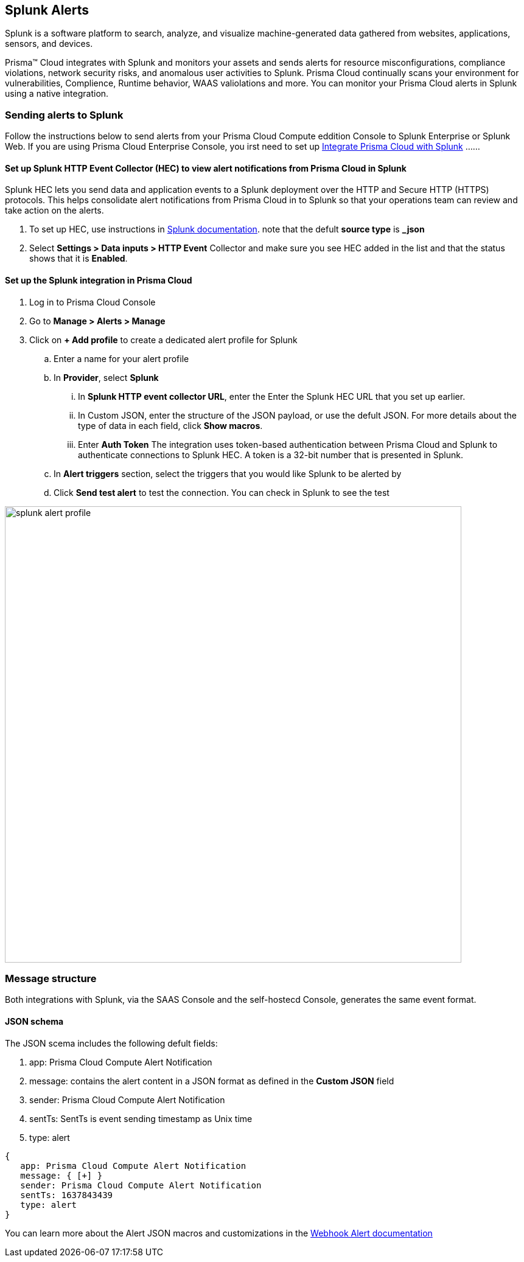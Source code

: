 
== Splunk Alerts

Splunk is a software platform to search, analyze, and visualize machine-generated data gathered from websites, applications, sensors, and devices.

Prisma™ Cloud integrates with Splunk and monitors your assets and sends alerts for resource misconfigurations, compliance violations, network security risks, and anomalous user activities to Splunk.
Prisma Cloud continually scans your environment for vulnerabilities, Complience, Runtime behavior, WAAS valiolations and more. You can monitor your Prisma Cloud alerts in Splunk using a native integration.

=== Sending alerts to Splunk

Follow the instructions below to send alerts from your Prisma Cloud Compute eddition Console to Splunk Enterprise or Splunk Web.
If you are using Prisma Cloud Enterprise Console, you irst need to set up https://docs.paloaltonetworks.com/prisma/prisma-cloud/prisma-cloud-admin/configure-external-integrations-on-prisma-cloud/integrate-prisma-cloud-with-splunk.html[Integrate Prisma Cloud with Splunk] ......

==== Set up Splunk HTTP Event Collector (HEC) to view alert notifications from Prisma Cloud in Splunk

Splunk HEC lets you send data and application events to a Splunk deployment over the HTTP and Secure HTTP (HTTPS) protocols. This helps consolidate alert notifications from Prisma Cloud in to Splunk so that your operations team can review and take action on the alerts.

[.procedure]
. To set up HEC, use instructions in https://docs.splunk.com/Documentation/Splunk/latest/Data/UsetheHTTPEventCollector[Splunk documentation].
note that the defult *source type* is *_json* 

. Select *Settings > Data inputs > HTTP Event* Collector and make sure you see HEC added in the list and that the status shows that it is *Enabled*.

==== Set up the Splunk integration in Prisma Cloud

[.procedure]
. Log in to Prisma Cloud Console

. Go to *Manage > Alerts > Manage*

. Click on *+ Add profile* to create a dedicated alert profile for Splunk

.. Enter a name for your alert profile

.. In *Provider*, select *Splunk*

... In *Splunk HTTP event collector URL*, enter the Enter the Splunk HEC URL that you set up earlier.

... In Custom JSON, enter the structure of the JSON payload, or use the defult JSON. 
For more details about the type of data in each field, click *Show macros*.

... Enter *Auth Token*
The integration uses token-based authentication between Prisma Cloud and Splunk to authenticate connections to Splunk HEC. A token is a 32-bit number that is presented in Splunk.

.. In *Alert triggers* section, select the triggers that you would like Splunk to be alerted by

.. Click *Send test alert* to test the connection. You can check in Splunk to see the test 

image::splunk-alert-profile.png[width=750]

=== Message structure

Both integrations with Splunk, via the SAAS Console and the self-hostecd Console, generates the same event format. 

==== JSON schema

The JSON scema includes the following defult fields:
[.procedure]
. app: Prisma Cloud Compute Alert Notification
. message: contains the alert content in a JSON format as defined in the *Custom JSON* field
. sender: Prisma Cloud Compute Alert Notification
. sentTs: SentTs is event sending timestamp as Unix time
. type: alert

[source,json]
----
{
   app: Prisma Cloud Compute Alert Notification
   message: { [+] }
   sender: Prisma Cloud Compute Alert Notification
   sentTs: 1637843439
   type: alert
}
----

You can learn more about the Alert JSON macros and customizations in the xref:../webhook.adoc[Webhook Alert documentation] 
